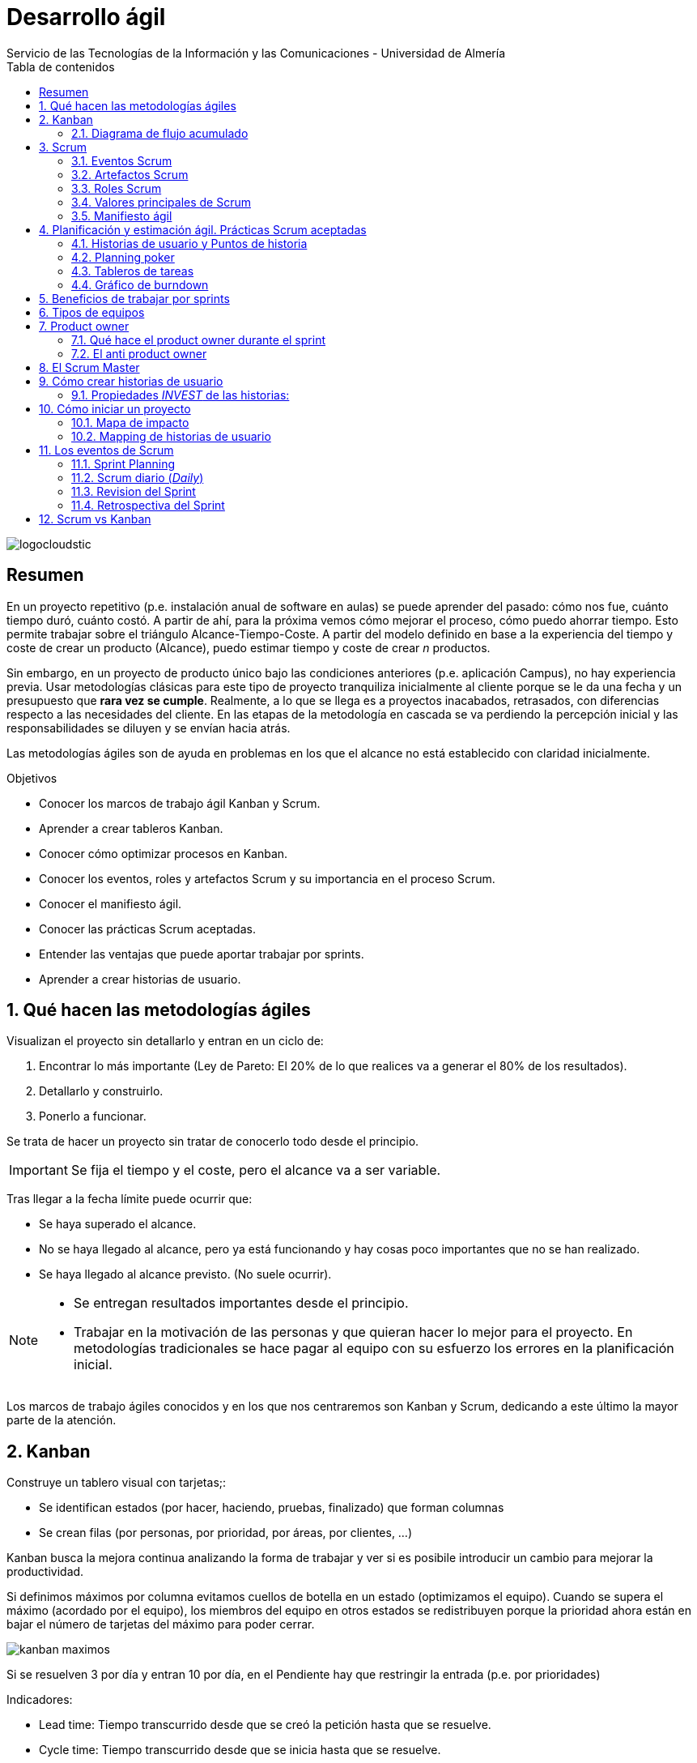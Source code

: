 ////
NO CAMBIAR!!
Codificación, idioma, tabla de contenidos, tipo de documento
////
:encoding: utf-8
:lang: es
:toc: right
:toc-title: Tabla de contenidos
:doctype: book
:imagesdir: ./images
:linkattrs:


////
Nombre y título del trabajo
////
# Desarrollo ágil
Servicio de las Tecnologías de la Información y las Comunicaciones - Universidad de Almería


// NO CAMBIAR!! (Entrar en modo no numerado de apartados)
:numbered!: 


image:logocloudstic.png[]

[abstract]
== Resumen
En un proyecto repetitivo (p.e. instalación anual de software en aulas) se puede aprender del pasado: cómo nos fue, cuánto tiempo duró, cuánto costó. A partir de ahí, para la próxima vemos cómo mejorar el proceso, cómo puedo ahorrar tiempo. Esto permite trabajar sobre el triángulo Alcance-Tiempo-Coste. A partir del modelo definido en base a la experiencia del tiempo y coste de crear un producto (Alcance), puedo estimar tiempo y coste de crear _n_ productos.

Sin embargo, en un proyecto de producto único bajo las condiciones anteriores (p.e. aplicación Campus), no hay experiencia previa. Usar metodologías clásicas para este tipo de proyecto tranquiliza inicialmente al cliente porque se le da una fecha y un presupuesto que *rara vez se cumple*. Realmente, a lo que se llega es a proyectos inacabados, retrasados, con diferencias respecto a las necesidades del cliente. En las etapas de la metodología en cascada se va perdiendo la percepción inicial y las responsabilidades se diluyen y se envían hacia atrás.

Las metodologías ágiles son de ayuda en problemas en los que el alcance no está establecido con claridad inicialmente.

////
***************************************************
////
.Objetivos

* Conocer los marcos de trabajo ágil Kanban y Scrum.
* Aprender a crear tableros Kanban.
* Conocer cómo optimizar procesos en Kanban.
* Conocer los eventos, roles y artefactos Scrum y su importancia en el proceso Scrum.
* Conocer el manifiesto ágil.
* Conocer las prácticas Scrum aceptadas.
* Entender las ventajas que puede aportar trabajar por sprints.
* Aprender a crear historias de usuario.


// Entrar en modo numerado de apartados
:numbered:


////
***************************************************
////

## Qué hacen las metodologías ágiles

Visualizan el proyecto sin detallarlo y entran en un ciclo de:

1. Encontrar lo más importante (Ley de Pareto: El 20% de lo que realices va a generar el 80% de los resultados).
1. Detallarlo y construirlo.
1. Ponerlo a funcionar.

Se trata de hacer un proyecto sin tratar de conocerlo todo desde el principio.

[IMPORTANT]
====
Se fija el tiempo y el coste, pero el alcance va a ser variable.
====

Tras llegar a la fecha límite puede ocurrir que:

* Se haya superado el alcance.
* No se haya llegado al alcance, pero ya está funcionando y hay cosas poco importantes que no se han realizado.
* Se haya llegado al alcance previsto. (No suele ocurrir).

[NOTE]
====
* Se entregan resultados importantes desde el principio.
* Trabajar en la motivación de las personas y que quieran hacer lo mejor para el proyecto. En metodologías tradicionales se hace pagar al equipo con su esfuerzo los errores en la planificación inicial.
====

Los marcos de trabajo ágiles conocidos y en los que nos centraremos son Kanban y Scrum, dedicando a este último la mayor parte de la atención.

## Kanban

Construye un tablero visual con tarjetas;:

* Se identifican estados (por hacer, haciendo, pruebas, finalizado) que forman columnas
* Se crean filas (por personas, por prioridad, por áreas, por clientes, ...)

Kanban busca la mejora continua analizando la forma de trabajar y ver si es posibile introducir un cambio para mejorar la productividad.

Si definimos máximos por columna evitamos cuellos de botella en un estado (optimizamos el equipo). Cuando se supera el máximo (acordado por el equipo), los miembros del equipo en otros estados se redistribuyen porque la prioridad ahora están en bajar el número de tarjetas del máximo para poder cerrar.

image::kanban-maximos.jpg[]

Si se resuelven 3 por día y entran 10 por día, en el Pendiente hay que restringir la entrada (p.e. por prioridades)

Indicadores:

* Lead time: Tiempo transcurrido desde que se creó la petición hasta que se resuelve.
* Cycle time: Tiempo transcurrido desde que se inicia hasta que se resuelve.
* Cuello de botella (mediante gráficos de flujo acumulado).

[TIP]
====
Uso de imágenes de cada persona en las tarjetas para ver en dónde están los esfuerzos de cada miembro
====

### Diagrama de flujo acumulado

Muestra dónde hay que concentrarse para optimizar el desarrollo del proyecto.

Día a día se va haciendo esta tabla y se van llevando los datos a un gráfico. Si en el gráfico se van separando las líneas es un indicio del problema y da una pista de dónde hay que actuar.

[width="100%",options="header,footer"]
|====================
|  Día |  Backlog |  Haciendo |  Pruebas |  Hecho 
|  1   |  6       | 2         |  0       |  0     
|  2   |  7       | 3         |  2       |  0     
|  3   |  7       | 3         |  4       |  1     
|  4   |  9       | 3         |  6       |  2     
|  5   |  11      | 3         |  9       |  3     
|====================

Se ve que se van acumulando tareas en el Backlog. Una lectura inmediata sería que habría que priorizar la entrada.

## Scrum

Scrum es el enfoque más popular de metodologías ágiles. Suele ser usado en equipos entre 3 y 9 miembros.

* Scrum tiene 5 **eventos** con una duración establecida: Sprint, Planificación del Sprint, Scrum diario, Revisión del Sprint y Retrospectiva del Sprint.
* Scrum tiene 3 **roles**: Product Owner, Scrum Master y el Equipo de desarrollo.
* Scrum usa 3 **artefactos**: Product Backlog, Sprint Backlog y el Incremento.

### Eventos Scrum

* Los proyectos se dividen en **Sprints**, iteraciones que suelen durar 30 días o menos.
* Cada Sprint comienza con la **Planificación del Sprint**, una reunión en la que el equipo decide qué items (p.e. features) se incluyen en el Sprint Backlog, y las descompone en tareas para al menos la primera semana. El equipo estima la dificultad de cada historia. La cantidad de tareas del sprint se definen en base a su _velocidad_ (cantidad de puntos que sacan adelante por script).
* El **Scrum diario** es una reunión en la que cada miembro del equipo cuenta a los demás qué ha hecho, qué va a hacer y si ven algún incoveniente en el camino.
* El Product Owner invita a la **Revisión del Sprint** a los stakeholders clave y el equipo muestra el software funcionando y se discute el siguiente Sprint Backlog.
* En la **Retrospectiva del Sprint** el equipo habla de lo que ha ido bien e identifica qué cosas específicas se deben mejorar.

.La sesión de Refinamiento
****
Se trata de una reunión para tratar de pulir las próximas historias de los sprints. Se suele hacer a mitad del sprint. El equipo solicita mejor especificación, mayor detalle, …​ Dura unas 2 horas para un sprint de 15 días.
****

### Artefactos Scrum

* El **Backlog** está compuesto de historias de usuario con mayor o menor nivel de detalle. Colocaremos arriba las más detalladas, que son las más prioiritarias. En cada momento, siempre se está realizando lo más importante.
* El **Sprint backlog** contiene las _historias de usuario_ a resolver en el sprint.

### Roles Scrum

* El **Product Owner** se encarga de hablar con los clientes, identificar lo que necesitan y venir con las nuevas _feature_ que van a usar.
* El **Scrum Master** ayuda a que todo salga bien hecho (comprueba que las historias de usuario están bien hechas, que traen criterios de aceptación, …​) y resuelve los impedimentos facilitando el trabajo y sus recursos.


.El rol del Produt Owner
****
Es la Persona que determina qué es lo más importante.

* Escribe buenas historias de usuario.
* Detalla los criterios de aceptación de cada historia.
* Aclara las historias con el equipo.
* Prioriza el backlog.
* Define los mínimos productos viables de cada proyecto.
* No debe dar la sensación de que es un miembro de negocio y no tiene tiempo para el proyecto. **No basta que sepa mucho de negocio si no es capaz de darle tiempo al equipo**.
* Sólo hay 1 product owner por equipo, que es el que maneja el backlog.
****

Una gran diferencia entre el desarrollo por etapas o hitos y Scrum es que en un proyecto típico las fases se planifican al principio del proyecto. En cambio, Scrum sólo se planifica en detalle el siguiente sprint. Scrum está centrado en la gestión del proyecto para que el desarrollo de producto se corresponda con lo que necesitan los usuarios.

[TIP]
====
Una forma de comenzar a acercarse a Scrum es comenzar a hacer el Scrum diario o _daily_.
====

### Valores principales de Scrum

* Individuos y sus interacciones vs. Procesos y herramientas.
* Software funcionando vs. Documentación extensiva.
* Colaboración con el cliente vs. Negociación contractual.
* Responder a los cambios vs. Seguir el plan.

### Manifiesto ágil

Scrum nos habla de cambiar la mentalidad, pero, ¿cómo lo conseguimos? De esto se encarga el https://agilemanifesto.org/iso/es/principles.html[Manifiesto Agil]. Contiene una serie de valores y principios para comenzar a trabajar de forma diferente.

* Satisfacer al cliente y entrega contínua.
* Aceptamos el cambio y se aprovecha para dar más valor al cliente.
* Entrega frecuente de software funcionando.
* Responsables de negocio y desarrolladores trabajan juntos y mantienen un ritmo constante.
* Individuos motivados a los que se le proporciona el entorno y el apoyo que necesitan.
* Comunicación de información mediante conversaciones cara a cara.
* El software funcionando es la medida principal de progreso.
* La simplicidad es esencial evitando realizar lo que no se necesita.
* Atención continua a la excelencia técnica y buen diseño.
* Equipos autoorganizados, que son los que mejores arquitecturas desarrollan.
* A intervalos regulares el equipo reflexiona sobre cómo ser más efectivo.

Hay que comenzar a pensar en un equipo como un todo.

image::scrum-rugby.jpg[]

.Entregas frecuentes
****
Las entregas frecuentes favorecen la reacción a los cambios. Entregas con periodos muy amplios pueden suponer tirar o modificar mucho trabajo. En cambio, las entregas frecuentes permiten introducir cambios en una etapa temprana cuando todo es más fácil de resolver. A veces los requisitos cambian y a veces existen una falta de comprensión entre lo que se quiere y lo que se hace. _**Working software is the primary measure of progress**_.
****

## Planificación y estimación ágil. Prácticas Scrum aceptadas

Se trata de un conjunto de prácticas que, si bien no forman parte técnicamente de Scrum, suelen usarse en los proyectos Scrum.

### Historias de usuario y Puntos de historia

Una historia de usuario es una descripción muy corta de algo específico que necesitan los usuarios. Las historias de usuario nos ayudan a capturar lo que los usuarios necesitan del software de forma que lo podamos ir construyendo en partes que pueden ir usando. 

Los puntos de historia son una forma de decir cuánto esfuerzo será necesario para desarrollar una historia de usuario.

#### División de historias de usuario en tareas

No hay una fórmula mágica

Historias a desarrollar:

* Colocar losas en la cocina
* Enlucir dormitorio principal
* Poner luces en el apartamento

División en tareas:

* Colocar losas en la cocina
	** Nivelar
	** Conseguir materiales
	** Hacer mezcla
	** Poner losas
* Enlucir dormitorio principal
	** Alisar paredes
	** Conseguir materiales
	** Hacer mezcla
	** Aplicar estuco
	** Lijar
* Poner luces en el apartamento
	** Hacer huecos
	** Comprar cables 
	** Colocar cableado
	** Comprar accesorios y bombillas
	** Colocar accesorios y bombillas

#### Tareas para aportar calidad

* Pruebas unitarias
* Interfaces
* Pruebas de aceptación
* Refactoring
* Corrección de errores
* Requisitos no funcionales:
	* Rendimiento
	* Escalabilidad
	* Seguridad
* Modificar documentación

#### Estimación por puntos de historia

Pensamos en dificultad, no en horas.

1. Definir un pivote acordado para todo el equipo que actúa como base de medida para el resto del proyecto (el doble, la mitad o el triple de difícil).
1. En el primer sprint no se fija un sprint backlog. Nos servirá para calcular la velocidad del equipo. Con la velocidad se establecerán la cantidad de puntos a asumir en un sprint. 

[TIP]
====
Hablando por puntos y no por horas tenemos un método uniforme de estimación. Los más experimentados tardarán menos y los menos tardarán más. Estimar por horas estaría marcando a priori quién va a realizar la tarea.
====

**Los equipos se miden por puntos de historia por sprint**, cada uno a su ritmo y con sus conocimientos. A medida que se toma experiencia los miembros aumentan los puntos que pueden realizar por sprint.

### Planning poker

Los equipos de desarrollo usan el Planning poker para hacer que todos piensen cómo de grande es cada historia y cómo la construirán, y habrá que llegar a un acuerdo entre todos.

El Product Owner comenta una historia de usuario. Cada miembro del equipo saca su carta. Si no hay consenso, mayor y menor exponen sus motivos y se vuelve a votar, repitiendo este proceso hasta que no haya consenso en torno a un valor. Se prohiben los comentarios en la estimación para no condicionar al resto.

### Tableros de tareas

Los tableros de tareas ayudan a tener una visión del progreso del sprint. Además, ofrecen una visión de qué está haciendo cada uno.

### Gráfico de burndown

Es una gran herramienta que ayuda a ver cuánto trabajo queda por hacer y proporciona un indicio de si se terminará todo el trabajo planificado para el sprint.

image::burndown.png[]

* Representa los puntos del sprint frente a los días del sprint.
* Las historias más pequeñas favorecen gráficas más lineales y con poco saltos grandes y peligrosos.
* Subidas en el burndown revelan una entrada de historias de usuario en un sprint en marcha. El product owner tiene que evitar esta situacion.
* Los problemas encontrados deben salir en la retrospectiva.

[TIP]
====
Un gráfico de burdown puede ayudar a mostrar historias de usuario demasiado grandes, poco detalladas (gráficas muy escalonadas) o product owners muy exigentes (nunca se consigue llegar a completar las historias de usuario).
====

## Beneficios de trabajar por sprints

Se trabaja en cajas de tiempo en las que se va a:

* Planificar qué se va a hacer.
* Realizarlo en ese tiempo.
* Entregar lo que se hizo.
* Realizar una mejora para que vaya mejor en el sprint siguiente.

Beneficios:

* Obliga a priorizar constantemente (qué es lo más importante).
* Establecer un límite de trabajo, lo que ayuda a concentrarnos en lo que tenemos que hacer de forma inmediata, sin preocuparnos por todo el proyecto
* Muestra el progreso.
* Evitar el perfeccionismo innecesario.
* Mejora la previsibilidad al ser un conjunto de funcionalidades y tiempo reducido.

## Tipos de equipos

* Equipo invidualista: Cada uno resuelve una tarea, la resuelve y se encuentran al final. Si sólo colocamos a los especialistas, el conocimiento no se comparte y tenemos un problema en bajas, vacaciones, ...
* Equipo coordinado: El equipo se autoorganiza para conseguir el resultado del sprint y se consiguen distibuir las tareas para conseguir el sprint en el día pactado.

.Equipos multifuncionales
****
Con una división convencional (front, back, operaciones, pruebas, arquitectura, QA), se tiende a funcionamientos independientes y aislados, cada uno con su backlog, métricas e intereses.

Si un miembro de un área pide algo a otro miembro de otra área se puede encontrar con que le digan que lo sienten, pero que ahora eso no es su prioridad. Esta división origina problemas y para un sprint tendremos que incluir personas de diferentes áreas. El equipo ha de ser más:

* autónomo
* comprometido
* podrá trabajar más en equipo

[NOTE]
====
Se hacen equipos y se le van asignando proyectos conforme van llegando. No montamos los equipos en función del proyecto (esto haría que se disolviesen cuando están empezando a congeniar). **Es difícil pero es la forma**. Empezar con equipos piloto y vamos puliendo.
====

https://babel.es/es/blog/blog/enero-2018-(1)/spotify-y-las-metodologias-agiles[Organización ágil en Spotify]
****

## Product owner

.El rol de Product Owner
****
Ben is the product owner.
His job is to talk to clients, figure out what they need, and come up with new features that they’ll use. He might not have been developing code, but he worked hard on the project by talking to users, understanding what they needed, and working with the rest of the team to help them understand those needs and build working software.
The Product Owner helps the team understand
the users’ needs so they can build the most
valuable product.
The Product Owner works with the team every day to help them
understand the features in the Product Backlog: what items are on it
and why the users need them.
****

* Por qué es necesario: Supongamos un gran equipo (costoso, cualificado, ...), pero no está trabajando en lo más importante del proyecto o están trabajando en caprichos, o un equipo desmotivado porque trabajan en actividades poco motivadoras.
* Objetivo: Lograr que el equipo se concentre en realizar lo más importante en cada sprint.
* Perfil: Gran capacidad estratégica visualizando el futuro del proyecto, decidir qué se incluye y qué no en el proyecto (con capacidad de discutir con cargos altos), gran capacidad de comunicación (muy necesaria para tratar con el equipo), y que disfrute con su trabajo guiando el equipo. 
* Responsabilidades: 
	** Crear buenas historias de usuario y de forma priorizada.
	** Definir un plan de versiones con los stakeholders.
	** Tener claro el mínimo producto viable (Ley de Pareto del 80/20) con los stakeholders (los interesados en el proyecto).
	** Tener total disponibilidad para aclarar dudas sobre el sprint. No hacer alusión a que ya está documentado, las historias las hice bien, ...
	** Tiene que sentirse parte del equipo.
	** Tienen que estar presente en las reuniones (planificación, reviews, retrospectiva, ...), pero no en la diaria.

### Qué hace el product owner durante el sprint

* El product owner organiza todas las peticiones que realizan los stakeholders
* Crea historias de usuario con criterios de aceptación muy claros
* Muestra las historias de usuario y el equipo elije las tareas del sprint
* Interactúa con los stakeholders para conocer qué hay que hacer y los criterios de aceptación
* Divide y prioriza las historias de usuario
* En las retrospectivas asiste para aportar cómo mejorar el equipo y crear historias mejores

### El anti product owner

Deriva en que el proyecto no marche bien.

* Tengo el conocimiento, sé mucho del tema, quién mejor que yo para expresarlo al equipo.
* Voy con poco tiempo, pero hago lo que puedo.
* Dejo que las historias de usuario las haga el Scrum Master.
* No sé qué son los criterios de aceptación.
* A veces no voy a la planificaciones, pero lo mando por mail.
* No voy a la daily, pero me informan de ello y voy anotanto el progreso.
* Mi equipo tiene que terminar todo, y si les toca trasnochar, es cosa de ellos.
* Si surgen nuevas cosas en un sprint, se introducen si son importantes.
* A la hora de estimar les digo que bajen porque estiman muy por encima.
* En la planificación les digo quién es el más indicado para realizar cada cosa.
* Alguna vez he tenido que hacer las historias de usuario rápidamente y luego durante el sprint les voy haciendo aclaraciones. Es que voy muy ocupado.
* Si me piden cosas que no son importantes o son muy complicadas veo la mejor forma de introducirlas en el proyecto.

**El Product Owner debe estar comprometido y volcado con el proyecto.**

## El Scrum Master

* Ayuda al equipo a entender y a hacer Scrum.
* Ayuda al equipo de desarrollo, al Product Owner y al resto de la organización a hacer lo que cada uno tiene que hacer.
* Elimina impedimentos.
* Es un líder servicial no autoritario, mediador, no controlador.

Influye en:

* El equipo
	** motivándolo.
	** potenciando lo que cada uno puede aportar.
	** manteniéndolos unidos y contentos.
	** En la reunión diaria haciendo que se traten los problemas que están surgiendo, lo que se tiene qué hacer en el día y cómo afrontarlo, no los avances de cada uno.
* El product owner
	** Cómo crear historias de usuario.
	** Cómo comunicar con el equipo.
	** Cómo obtener información de los stakeholders.
	** Cómo gestionar el backlog.
* Stakeholders (los que necesitan el proyecto)
    ** Entender Scrum.
    ** Trabajar con el equipo.
* Sprint
	** Usa las retrospectivas identificando riesgos y ver cómo solucionarlos (p.e. sólo una persona conoce un tema -> difundir conocimiento).
	** Qué está fallando.
	** Cómo estimar en la planificación.
	** Cómo gestionar/sacar tiempo para el proyecto.
* Empresa

.Diferencias entre Product Owner y Scrum Master
****
Son roles complementarios y deben ser diferentes personas:

Product owner

* Persona con carácter capaz de decir que NO a la gente de negocio. 
* Toma las importantes y descarta las no importantes.
* Debe ser bueno en sacar información. 

Scrum Master

* Agradable, tranquilo, motivador y muy observador para ver qué es necesario y qué hay que mejorar.
* Debe dominar Scrum
****

## Cómo crear historias de usuario

Las 3 C's de las historias de usuario:

* Card o Tarjeta: Contiene una indicación para recordar lo que hay que decir antes de comenzar el sprint
* Criterios de aceptación: Indican si una historia de usuario está lista.
	** El usuario debe introducir su login y pass.
	** Si la sesión está inactiva durante 5 minutos, se cancelará la sesión.
* Conversación: Se hace en la planificación para aclarar todo lo necesario.

.Intercambiar armas en carrera (2 puntos)
====
**Como** jugador  (_el rol_),

**Quiero** cambiar entre las armas disponibles mientras corro (_Acción que el usuario realizará en el software_)

**De forma que** no tenga que parar para ver mi inventario (_por qué el usuario quiere esa característica_).
====

.Evaluar servicio
====
**Como** pasajero

**Quiero** calificar al chófer

**Para que** se conozca la calidad de cada chófer.
====

.Ordenar por precio
====
**Como** comprador online

**Quiero** un botón para ordenar por precio

**Para que** pueda elegir entre los productos más baratos.
====

.Obtener historial de ventas por ciudades
====
**Como** jefe de ventas

**Quiero** ver el histórico de ventas por ciudades

**Para que** pueda probar nuestras estrategias de venta por ciudad e ir modificándolas.
====

### Propiedades _INVEST_ de las historias:

* Independiente. Una historia de usuario debe ser indepdendiente de otra para poder funcionar. Así no tendremos que esperar en un sprint a que termine una tarea para poder hacer otra (no se puede enlucir y pintar en el mismo sprint).
* Negociable: Durante la planificación se aportarán más detalles, se reducirá. En general se discutirá.
* Valiosa: Debe generar valor.
* Estimable: El equipo debe poder establecer la dificultad (respecto a otras) para poder establecer las historias a incluir en un sprint.
* Small: Una tarea que ocupe todo un sprint conduce a un sprint inacabado por no terminar la tarea.
* Testeable: Para que pueda ser aceptada.

## Cómo iniciar un proyecto

Normalmente, se pide de más y con muchos detalles caprichosos. Se trata de establecer *Qué necesitamos*

Haremos un:

* Mapa de impacto (para qué es, a quiénes se va a impactar/quiénes impactan en el proyecto, impactos del proyecto, qué se va a hacer en el proyecto).
* Mapping de historias de usuario: Permite establecer por dónde vamos a empezar.

### Mapa de impacto

* Participan: Personas con poder de decisión sobre el proyecto, las que van a realizar el proyecto y las que conocen el tema del proyecto.
* Para qué: (SMART - Specific, Medible, Alcanzable, Relevante, Temporal). Qué va y qué no va en el proyecto.

.Creación de un Mapa de impacto
====
* Para qué: Para disminuir un 98% los perros callejeros en Almería en Diciembre de 2019
* A quién:
	** Perros (a quién va dirigido)
	** Veterinarios (quién nos puede ayudar)
* Impactos:
	** A perros: Brindándoles hogar
	** A veterinarios: Disminuyendo los nacimientos en las calles
* Qué:
	** Brindándoles hogar: 
		*** Ir a centros comerciales mostrando cachorros jugando
		*** Publicando un video en TV y redes sociales sobre "los perros buscan su hogar"
	** Disminuyendo nacimientos:
		*** Cupones solidarios que ayudan a sufragar los gastos
		*** Esterilizacion de perros callejeros
====

### Mapping de historias de usuario

1. Desglosar lo que hay que hacer.
1. Priorizar lo más importante para el proyecto.
1. Establecer las versiones de lo que iremos entregando.

A modo de ilustración partimos de un mapa de impacto de una tienda online.

image::mapa-de-impacto-de-tienda-online.jpg[]

Se sacan los _qué_ (son las historias de usuario):

* Perfil
* Vender
* Mis anunucios
* Comprar
* Ubicación
* Búsqueda
* Visualización

Estarán el Product Owner, Scrum Master, equipo de desarrollo, Stakeholders y usuarios finales.

#### Desglosar

Evitamos hacer los _qués_ completos. Mejor, desglosarlos y en cada sprint entregar una parte de cada uno. (Comparación con el sushi -cada vez que comes, llevas un poco de todo).

* perfil
    ** registro básico
	** agregar foto
	** agregar mi intereses
	** conexión con facebook
* comprar
	** Validar compra con pago en efectivo
	** Validar compra con tarjeta de crédito
* vender
	** formulario de venta básico
	** formulario de venta detallado
* mis anuncios
	** ver anuncios publicados
	** editar mis anuncios
* ubicación
	** conocer la ubicación del comprador
* búsqueda
	** búsqueda por palabra clave
	** ordenar de menor a mayor precio
	** ordenar de mayor a menor precio
	** búsqueda por ciudad
	** búsqueda por ubicación
* visualización
	** Ver en formato lista
	** Ver en formato cuadrícula

Aparecerán cosas muy importantes, menos importantes, caprichos, .... luego hay que priorizar.

#### Priorizar

Técnica MoSCoW para priorizar:

* MUST: Tiene que estar
* SHOULD: Debería estar
* COULD: Podría estar
* WON'T: Descartado de momento

Se hace que los asistentes coloquen estas etiquetas en las tareas advirtiendo que si todo es MUST o SHOULD se repetirá el juego hasta que queden distribuida de una forma más o menos uniforme. Poco a poco van renunciando.

En función del tiempo y del presupuesto establecemos hasta dónde nos comprometemos. Es adecir, fijamos el alcance.

#### Definir versiones

Definimos las tareas de cada historia que van a ir en cada versión. La primera define el PMV (producto mínimo viable). Con el PMV podemos obtener feedback e ir sacando beneficios y usuarios usándolo.

Para cada versión/entrega/release se harán varios sprints y ya se tienen las historias de usuario. Por supuesto, con la marcha del proyecto podrán ir surgiendo nuevas funcionalidades o cambios sobre las existentes. **Con esto ya podemos montar un backlog**.

## Los eventos de Scrum

### Sprint Planning

El equipo se reune al principio de cada iteración para planificar qué features van a desarrollar. Sólo se debe incluir el trabajo que pueden llegar a desarrollar en la iteración. Las iteraciones ocurren en un espacio de tiempo. Si alguien observa que hay demasiado trabajo planificado, se llevarán features a la iteración siguiente. En cada iteración habrá que centrarse en las que tengan mayor valor.

Toma como entrada un buen backlog realizado por el Product Owner. En la parte de arriba del backlog está lo más detallado, más claro y priorizado.

Objetivos:

* A qué nos comprometemos en el sprint.
* Cómo haremos para que al final del sprint todo esté listo y funcionando.

Duración:

* 4 horas para un sprint de 15 días.

Asistentes: 

* Scrum Master.
* Product Owner (no ordena al equipo sobre el backlog).
* Equipo (son los que se comprometen).
 
Proceso:

* Leer la historia y explicar su descripción. Puede llamar a stakeholders si lo explican mejor.
* El equipo saca cartas para definir los puntos de historia.
* Seguir los dos pasos anteriores para decidir cuántos puntos se incluyen (nos basamos en los 3 sprints anteriores).
* Pasar las historias al Sprint backlog.
* El equipo evalúa las historias y se autoorganiza para hacer la entrega del sprint.

Se divide en dos partes:

* En la primera mitad se decide el QUE se hará en el sprint. Se crea el Sprint Goal (basta con una o dos frases) que indica lo que se hará en el sprint. Todos trabajan juntos sacando elementos del Backlog de producto para colocarlos en el Backlog del Sprint con todo lo que se va a construir en el Sprint.
* En la segunda mitad se discute el COMO se hará el trabajo. Se descompone cada item del Backlog en tareas que duren un día o menos. Puede ser que termine la reunión antes, pero ya se tendrá trabajo para los primeros días del sprint.

.Retrasar las decisiones lo máximo posible
****
_No termino de entender cómo puede llegar a funcionar la planificación del sprint. ¿Cómo se puede llegar a tener una reunión de planificación con un tiempo preestablecido? Además, parece que normalmente se acaba el tiempo de la reunión antes de terminar de planificar todo el trabajo. ¿No llevará un plan a medias a proyectos a medias?_

La respuesta es no, porque los equipos ágiles toman decisiones lo más tarde posible.
****

### Scrum diario (_Daily_)

Reunión diaria que nos va ayudando a que los objetivos se puedan ir cumpliendo y se pueda hacer la entrega al final del sprint.

Duración:

* 15 minutos.

Asistentes: 

* Scrum Master.
* Equipo de desarrollo.

Proceso:

**Todos** responden a:

* Qué hice ayer para alcanzar el Sprint Goal?
* Qué voy hacer hoy para ayudar a conseguir el Sprint Goal?
* Hay obstáculos que me impidan conseguir el Sprint Goal?

[TIP]
====
* Todos escuchan con atención, y para esto todo tiene que ser muy breve.
* Resolver las dudas fuera de la reunión.
* Hacer la reunión de pie.
* Tener de fondo el tablero y el gráfico de burndown.
* Ceñirse estrictamente a los 15 minutos.
* Si el conocimiento está individualizado, tomar medidas para diversificar el conocimiento.
====

[CAUTION]
====
No es para rendir cuentas. Es una reunión de equipo.
====

.La reunión diaria no es una pérdida de tiempo
****
Es una reunión breve de equipo sobre lo que se está resolviendo y las dificultades a las que se están enfrentando. Se pasa de una planificación impuesta a un trabajo en común con el objetivo de colaborar entre todos para que el proyecto alcance con éxito el siguiente hito. Esto también evita ver los problemas y las necesidades de cambio demasiado tarde. El equipo se convierte en algo más efectivo. No se trata de dar el parte del estado, sino de comprender cómo está yendo el proyecto y reunirse a diario para ver cómo trabajar mejor en el proyecto. Cuando surge un problema todo el equipo escucha para tratar de dar una solución.
****

### Revision del Sprint

* Duración: 2 horas.

* Asistentes: Todo el equipo, incluyendo a stakeholders.

El equipo muestra todo lo que ha hecho y recibe el feedback. También se discute sobre el Product Backlog de forma que ya se vaya conociendo lo que se va a trabajar en el próximo Sprint.

.Qué hacer ante una parada urgente
****
Una parada urgente es algo anecdótico, que no se debe hacer. Llegado el caso se haría una revisión sobre los items resueltos del Sprint y se devolverían al Backlog de producto los items del Sprint Backlog que no se hayan completado, dejándolos disponibles para el sprint siguiente.
****

### Retrospectiva del Sprint

* Duración: 1,5 horas.

* Asistentes: Todo el equipo, incluyendo a stakeholders.

Se indica todo lo que ha ido bien y todo lo que se puede mejorar. Participan todos, y Product Owner y Scrum Master tendrán una lista de mejoras a realizar.

#### Claves para una retro exitosa

1. Prepara la agenda y un lugar que rompa con la cotidianidad diaria.
2. Identifica la necesidad del equipo para enfocarla en una dirección a priori (retros para ganar confianza en equipos nuevos, que se llegue a los inconvenientes que han surgido en el sprint).
3. Elegir tipo de retrospectiva (para equipos que no avanza, se puede usar el barco).

+
[NOTE]
====
https://plans-for-retrospectives.com[Ideas para planificar buenas retros]
====

4. Preparar los elementos (post-its, figura del barco, ...).
5. Hablar de lo bueno, lo malo, ...
6. Identificar qué vamos a mejorar (basta con 1 ó 2. Más en la próxima).
7. Establecer plan de acción para mejorar (traer una charla sobre ...).
8. Quién va a ser responsable del plan de acción (quién va a traer al ponente).
9. Cuándo lo va a realizar (para supervisar que se haga).
10. Hacer en primer lugar: Evaluar si se trabajó algo sobre los acuerdos de la última retro. Si no se hizo nada, se repite la retro hasta que se avance.

## Scrum vs Kanban

**Scrum**

* Se puede visualizar el proyecto e ir entregándolo por entregas.
* Necesitamos equipos multifuncionales.
* Hay sprints.
* Tenemos roles (Product Owner, Scrum Master).
* Gráfica de burndown.

**Kanban**

* Proyectos en lo que no se puede planificar.
* Necesitamos disminuir el tiempo de entregar a los usuarios.
* Definimos los estados por los que pasa lo que hace el equipo para poder visualizar la información de lo que se está realizando. Buscamos que el proceso de entrega se cada vez más fluido.
* No hay roles.
* Diagrama de flujo acumulado.
* **El objetivo es reducir el lead time**.
* Puede organizar el tablero por filas (por prioridad, por personas, ...) para mejorar la visualización.
* Puede usar mínimos y máximos por columna para evitar acumulaciones en un estado y todo fluya bien.

**Scrumban**

* Incorporar la review de Scrum a Kanban para mostrar avances del proyecto al cliente.
* Incorporar un Product Owner para evitar que dediquemos tiempo a cosas no importantes.
* Incorporar la retrospectiva para mejorar viendo problemas y proponiendo soluciones.